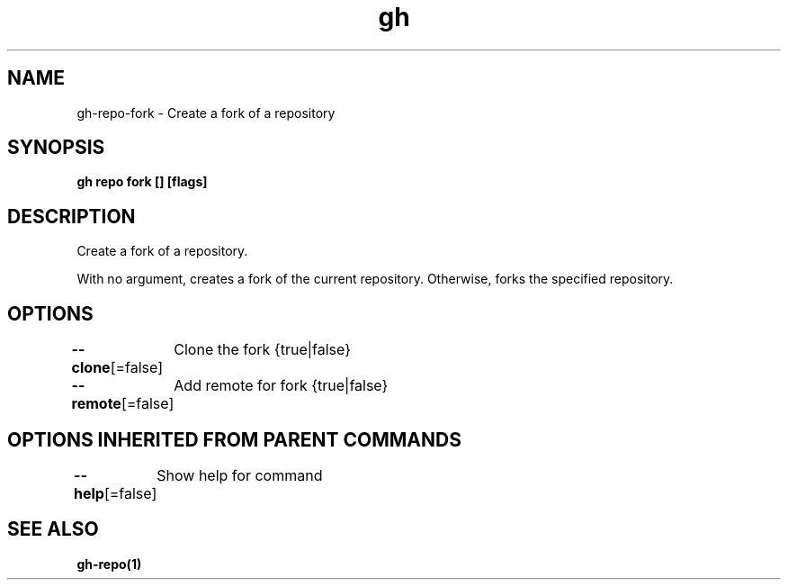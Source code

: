 .nh
.TH "gh" "1" "Dec 2020" "" ""

.SH NAME
.PP
gh\-repo\-fork \- Create a fork of a repository


.SH SYNOPSIS
.PP
\fBgh repo fork [] [flags]\fP


.SH DESCRIPTION
.PP
Create a fork of a repository.

.PP
With no argument, creates a fork of the current repository. Otherwise, forks the specified repository.


.SH OPTIONS
.PP
\fB\-\-clone\fP[=false]
	Clone the fork {true|false}

.PP
\fB\-\-remote\fP[=false]
	Add remote for fork {true|false}


.SH OPTIONS INHERITED FROM PARENT COMMANDS
.PP
\fB\-\-help\fP[=false]
	Show help for command


.SH SEE ALSO
.PP
\fBgh\-repo(1)\fP

